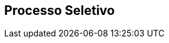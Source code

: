 == Processo Seletivo

ifeval::["{pub}" == "aluno" or "{pub}" == "polo"]
=== Como ingressar no curso como aluno?
(((Processo Seletivo, Aluno)))

Desde de 2014.1 para entrar em qualquer curso da UFPB Virtual, o
candidato terá que se submeter ao ENEM; com a nota obtida, se
inscreve através de um Edital que será lançado pela UFPB Virtual,
visto que os nossos cursos não aparecem na lista do SISU.

Para conhecer o calendário de inscrição consulte
http://portal.virtual.ufpb.br/wordpress/

endif::[]


ifeval::["{pub}" == "professor"]
=== Como ingressar no curso como Professor?

(((Processo Seletivo, Professor)))

Para participar do processo seletivo como professor entre em contato
com o Coordenador do Curso.

NOTE: Um pré-requisito para participar do curso como professor é ser
professor da UFPB.

endif::[]

ifeval::["{pub}" == "tutor"]
=== Como ingressar no curso como tutor?

(((Processo Seletivo, Tutor)))

Os editais para seleção de novos tutores serão publicados em
http://www.virtual.ufpb.br na seção dos
http://www.virtual.ufpb.br/wordpress/category/editais/[editais].

NOTE: Os resultados das seleções dos tutores serão divulgados no mesmo local.

endif::[]


ifeval::["{pub}" == "aluno" or "{pub}" == "polo"]
=== Matricula na CODESC

A verificação da documentação dos candidatos aprovados é feita pela
((CODESC)), órgão da UFPB responsável pelo processo de matrícula. 

A matrícula do aluno pode constar na lista de candidatos não validados.
Estas ocorrências tem prazo para recursos. Vencido o prazo os
documentos são devolvidos ao polo. Você deverá em contato com o polo e
com a CODESC para maiores informações.

As coordenações de curso não tem autonomia para solucionar problemas
relativos à matrícula.

endif::[]


ifeval::["{pub}" == "tutor"]
==== É possível concorrer a tutoria sem a emissão do diploma?

O documento que pode substituir o ((Diploma)), enquanto ele não
estiver pronto, é o ((Certificado de Conclusão)) de curso. Você pode
solicitá-lo na coordenação do seu curso.

==== Devolução de documentos
Conforme editais, um mês para pegar.

(((Processo Seletivo, Tutor, Devolução de Documentos)))

endif::[]


////
Sempre termine os arquivos com uma linha em branco.
////


